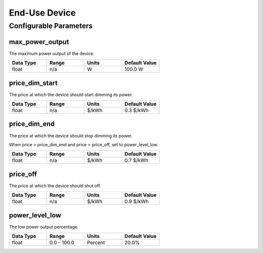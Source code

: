 End-Use Device
================

Configurable Parameters
_______________________

max_power_output
----------------
The maximum power output of the device.

.. csv-table::
   :header: "Data Type", "Range", "Units", "Default Value"
   :widths: 40, 40, 40, 40

   float, n/a, W, 100.0 W

price_dim_start
---------------
The price at which the device should start dimming its power.

.. csv-table::
   :header: "Data Type", "Range", "Units", "Default Value"
   :widths: 40, 40, 40, 40

   float, n/a, $/kWh, 0.3 $/kWh

price_dim_end
-------------
The price at which the device should stop dimming its power.

When price > price_dim_end and price < price_off, set to power_level_low.

.. csv-table::
   :header: "Data Type", "Range", "Units", "Default Value"
   :widths: 40, 40, 40, 40

   float, n/a, $/kWh, 0.7 $/kWh

price_off
---------
The price at which the device should shut off.

.. csv-table::
   :header: "Data Type", "Range", "Units", "Default Value"
   :widths: 40, 40, 40, 40

   float, n/a, $/kWh, 0.9 $/kWh

power_level_low
---------------
The low power output percentage.

.. csv-table::
   :header: "Data Type", "Range", "Units", "Default Value"
   :widths: 40, 40, 40, 40

   float, 0.0 - 100.0, Percent, 20.0%

